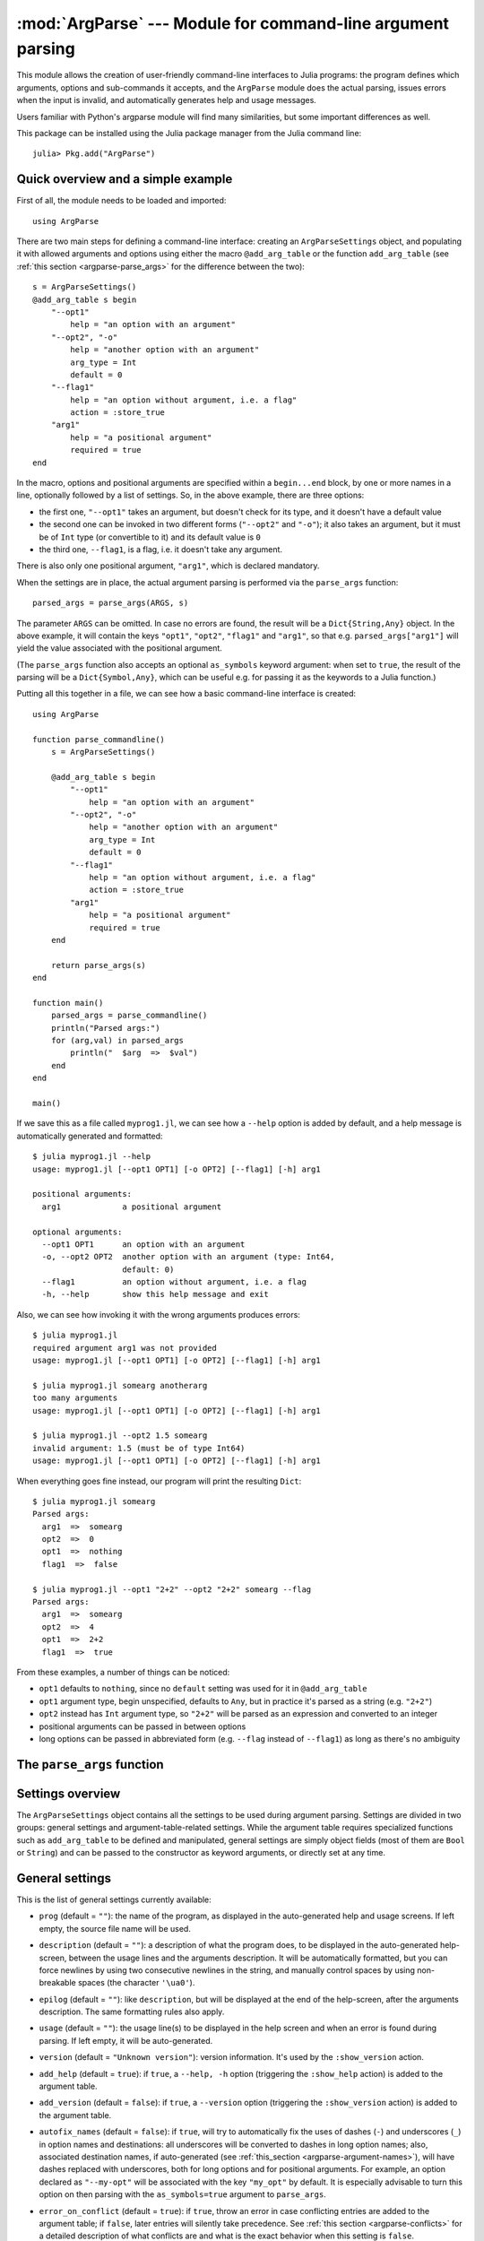 :mod:`ArgParse` --- Module for command-line argument parsing
============================================================

.. module:: ArgParse
   :synopsis: Command line argument parser

This module allows the creation of user-friendly command-line interfaces to Julia programs:
the program defines which arguments, options and sub-commands it accepts, and the ``ArgParse`` module
does the actual parsing, issues errors when the input is invalid, and automatically generates help
and usage messages.

Users familiar with Python's argparse module will find many similarities, but some important differences
as well.

This package can be installed using the Julia package manager from the Julia command line::

    julia> Pkg.add("ArgParse")

.. _argparse-overview:

-----------------------------------
Quick overview and a simple example
-----------------------------------

First of all, the module needs to be loaded and imported::

    using ArgParse

There are two main steps for defining a command-line interface: creating an ``ArgParseSettings`` object, and
populating it with allowed arguments and options using either the macro ``@add_arg_table`` or the function ``add_arg_table``
(see :ref:`this section <argparse-parse_args>` for the difference between the two)::

    s = ArgParseSettings()
    @add_arg_table s begin
        "--opt1"
            help = "an option with an argument"
        "--opt2", "-o"
            help = "another option with an argument"
            arg_type = Int
            default = 0
        "--flag1"
            help = "an option without argument, i.e. a flag"
            action = :store_true
        "arg1"
            help = "a positional argument"
            required = true
    end

In the macro, options and positional arguments are specified within a ``begin...end`` block, by one or more names
in a line, optionally followed by a list of settings.
So, in the above example, there are three options:

* the first one, ``"--opt1"`` takes an argument, but doesn't check for its type, and it doesn't have a default value
* the second one can be invoked in two different forms (``"--opt2"`` and ``"-o"``); it also takes an argument, but
  it must be of ``Int`` type (or convertible to it) and its default value is ``0``
* the third one, ``--flag1``, is a flag, i.e. it doesn't take any argument.

There is also only one positional argument, ``"arg1"``, which is declared mandatory.

When the settings are in place, the actual argument parsing is performed via the ``parse_args`` function::

    parsed_args = parse_args(ARGS, s)

The parameter ``ARGS`` can be omitted. In case no errors are found, the result will be a ``Dict{String,Any}`` object.
In the above example, it will contain the keys ``"opt1"``, ``"opt2"``, ``"flag1"`` and ``"arg1"``, so that e.g.
``parsed_args["arg1"]`` will yield the value associated with the positional argument.

(The ``parse_args`` function also accepts an optional ``as_symbols`` keyword argument: when set to ``true``, the
result of the parsing will be a ``Dict{Symbol,Any}``, which can be useful e.g. for passing it as the keywords to a Julia
function.)

Putting all this together in a file, we can see how a basic command-line interface is created::

    using ArgParse

    function parse_commandline()
        s = ArgParseSettings()

        @add_arg_table s begin
            "--opt1"
                help = "an option with an argument"
            "--opt2", "-o"
                help = "another option with an argument"
                arg_type = Int
                default = 0
            "--flag1"
                help = "an option without argument, i.e. a flag"
                action = :store_true
            "arg1"
                help = "a positional argument"
                required = true
        end

        return parse_args(s)
    end

    function main()
        parsed_args = parse_commandline()
        println("Parsed args:")
        for (arg,val) in parsed_args
            println("  $arg  =>  $val")
        end
    end
    
    main()
    
If we save this as a file called ``myprog1.jl``, we can see how a ``--help`` option is added by default, 
and a help message is automatically generated and formatted::

    $ julia myprog1.jl --help
    usage: myprog1.jl [--opt1 OPT1] [-o OPT2] [--flag1] [-h] arg1

    positional arguments:
      arg1             a positional argument

    optional arguments:
      --opt1 OPT1      an option with an argument
      -o, --opt2 OPT2  another option with an argument (type: Int64,
                       default: 0)
      --flag1          an option without argument, i.e. a flag
      -h, --help       show this help message and exit

Also, we can see how invoking it with the wrong arguments produces errors::

    $ julia myprog1.jl
    required argument arg1 was not provided
    usage: myprog1.jl [--opt1 OPT1] [-o OPT2] [--flag1] [-h] arg1

    $ julia myprog1.jl somearg anotherarg
    too many arguments
    usage: myprog1.jl [--opt1 OPT1] [-o OPT2] [--flag1] [-h] arg1

    $ julia myprog1.jl --opt2 1.5 somearg
    invalid argument: 1.5 (must be of type Int64)
    usage: myprog1.jl [--opt1 OPT1] [-o OPT2] [--flag1] [-h] arg1

When everything goes fine instead, our program will print the resulting ``Dict``::

    $ julia myprog1.jl somearg
    Parsed args:
      arg1  =>  somearg
      opt2  =>  0
      opt1  =>  nothing
      flag1  =>  false

    $ julia myprog1.jl --opt1 "2+2" --opt2 "2+2" somearg --flag
    Parsed args:
      arg1  =>  somearg
      opt2  =>  4
      opt1  =>  2+2
      flag1  =>  true

From these examples, a number of things can be noticed:

* ``opt1`` defaults to ``nothing``, since no ``default`` setting was used for it in ``@add_arg_table``
* ``opt1`` argument type, begin unspecified, defaults to ``Any``, but in practice it's parsed as a
  string (e.g. ``"2+2"``)
* ``opt2`` instead has ``Int`` argument type, so ``"2+2"`` will be parsed as an expression and converted
  to an integer
* positional arguments can be passed in between options
* long options can be passed in abbreviated form (e.g. ``--flag`` instead of ``--flag1``) as long as
  there's no ambiguity

.. _argparse-parse_args:

---------------------------
The ``parse_args`` function
---------------------------

.. function:: parse_args([args,] settings; as_symbols::Bool = false)

   This is the central function of the ``ArgParse`` module. It takes a ``Vector`` of arguments and an ``ArgParseSettings``
   objects (see :ref:`this section <argparse-settings-overview>`), and returns a ``Dict{String,Any}``.
   If ``args`` is not provided, the global variable ``ARGS`` will be used.

   When the keyword argument ``as_symbols`` is ``true``, the function will return a ``Dict{Symbol,Any}`` instead.

   The returned ``Dict`` keys are defined (possibly implicitly) in ``settings``, and their associated values are parsed
   from ``args``. Special keys are used for more advanced purposes; at the moment, one such key exists: ``%COMMAND%``
   (``_COMMAND_`` when using ``as_symbols=true``; see :ref:`this section <argparse-commands>`).

   Arguments are parsed in sequence and matched against the argument table in ``settings`` to determine whether they are
   long options, short options, option arguments or positional arguments:

   * long options begin with a double dash ``"--"``; if a ``'='`` character is found, the remainder is the option argument;
     therefore, ``["--opt=arg"]`` and ``["--opt", "arg"]`` are equivalent if ``--opt`` takes at least one argument.
     Long options can be abbreviated (e.g. ``--opt`` instead of ``--option``) as long as there is no ambiguity.
   * short options begin with a single dash ``"-"`` and their name consists of a single character; they can be grouped
     togheter (e.g. ``["-x", "-y"]`` can become ``["-xy"]``), but in that case only the last option in the group can
     take an argument (which can also be grouped, e.g. ``["-a", "-f", "file.txt"]`` can be passed as
     ``["-affile.txt"]`` if ``-a`` does not take an argument and ``-f`` does). The ``'='`` character can be used to
     separate option names from option arguments as well (e.g. ``-af=file.txt``).
   * positional arguments are anything else; they can appear anywhere.

   The special string ``"--"`` can be used to signal the end of all options; after that, everything is considered as a
   positional argument (e.g. if ``args = ["--opt1", "--", "--opt2"]``, the parser will recognize ``--opt1`` as a long
   option without argument, and ``--opt2`` as a positional argument).

   The special string ``"-"`` is always parsed as a positional argument.

   The parsing can stop early if a ``:show_help`` or ``:show_version`` action is triggered, or if a parsing error is
   found.

   Some ambiguities can arise in parsing, see :ref:`this section <argparse-details>` for a detailed description
   of how they're solved.

.. _argparse-settings-overview:

-----------------
Settings overview
-----------------

The ``ArgParseSettings`` object contains all the settings to be used during argument parsing. Settings are divided
in two groups: general settings and argument-table-related settings.
While the argument table requires specialized functions such as ``add_arg_table`` to be defined and manipulated,
general settings are simply object fields (most of them are ``Bool`` or ``String``) and can be passed to the
constructor as keyword arguments, or directly set at any time.

.. _argparse-general-settings:

----------------
General settings
----------------

This is the list of general settings currently available:

* ``prog`` (default = ``""``): the name of the program, as displayed in the auto-generated help and usage screens.
  If left empty, the source file name will be used.
* ``description`` (default = ``""``): a description of what the program does, to be displayed in the auto-generated
  help-screen, between the usage lines and the arguments description. It will be automatically formatted, but you can
  force newlines by using two consecutive newlines in the string, and manually control spaces by using non-breakable
  spaces (the character ``'\ua0'``).
* ``epilog`` (default = ``""``): like ``description``, but will be displayed at the end of the help-screen, after the
  arguments description. The same formatting rules also apply.
* ``usage`` (default = ``""``): the usage line(s) to be displayed in the help screen and when an error is found during parsing.
  If left empty, it will be auto-generated.
* ``version`` (default = ``"Unknown version"``): version information. It's used by the ``:show_version`` action.
* ``add_help`` (default = ``true``): if ``true``, a ``--help, -h`` option (triggering the ``:show_help`` action) is added
  to the argument table.
* ``add_version`` (default = ``false``): if ``true``, a ``--version`` option (triggering the ``:show_version`` action) is added
  to the argument table.
* ``autofix_names`` (default = ``false``): if ``true``, will try to automatically fix the uses of dashes (``-``) and underscores (``_``)
  in option names and destinations: all underscores will be converted to dashes in long option names; also, associated destination names, if
  auto-generated (see :ref:`this_section <argparse-argument-names>`), will have dashes replaced with underscores, both for long options and for
  positional arguments. For example, an option declared as ``"--my-opt"`` will be associated with the key ``"my_opt"`` by default.
  It is especially advisable to turn this option on then parsing with the ``as_symbols=true`` argument to ``parse_args``.
* ``error_on_conflict`` (default = ``true``): if ``true``, throw an error in case conflicting entries are added to the argument table;
  if ``false``, later entries will silently take precedence.
  See :ref:`this section <argparse-conflicts>` for a detailed description of what conflicts are and what is the exact behavior
  when this setting is ``false``.
* ``suppress_warnings`` (default = ``false``): is ``true``, all warnings will be suppressed.
* ``allow_ambiguous_opts`` (default = ``false``): if ``true``, ambiguous options such as ``-1`` will be accepted.
* ``commands_are_required`` (default = ``true``): if ``true``, commands will be mandatory. See :ref:`this section <argparse-commands>`
  for more information on commands.
* ``exc_handler`` (default = ``ArgParse.default_handler``): this is a function which is invoked when an error is detected
  during parsing (e.g. an option is not recognized, a required argument is not passed etc.). It takes two arguments:
  the ``settings::ArgParseSettings`` object and the ``err::ArgParseError`` exception. The default handler prints the error text
  and the usage screen on standard error and exits with error code 1::
  
    function default_handler(settings::ArgParseSettings, err, err_code::Int = 1)
        println(STDERR, err.text)
        println(STDERR, usage_string(settings))
        exit(err_code)
    end

  The module also provides a function ``ArgParse.debug_handler`` (not exported) which will just rethrow the error.

Here is a usage example::

    settings = ArgParseSettings(description = "This program does something",
                                commands_are_required = false,
                                version = "1.0",
                                add_version = true)

which is also equivalent to::

    settings = ArgParseSettings()
    settings.description = "This program does something."
    settings.commands_are_required = false
    settings.version = "1.0"
    settings.add_version = true

As a shorthand, the ``description`` field can be passed without keyword, which makes this equivalent to the above::

    settings = ArgParseSettings("This program does something",
                                commands_are_required = false,
                                version = "1.0",
                                add_version = true)

Most settings won't take effect until ``parse_args`` is invoked, but a few will have immediate effects: ``autofix_names``,
``error_on_conflict``, ``suppress_warnings``, ``allow_ambiguous_opts``.

.. _argparse-argument-table-basics:

---------------------
Argument table basics
---------------------

The argument table is used to store allowed arguments and options in an ``ArgParseSettings`` object. There are two very similar
methods to populate it:

.. function:: @add_arg_table(settings, table...)

    This macro adds a table of arguments and options to the given ``settings``. It can be invoked multiple times. The arguments groups
    are determined automatically, or the current default group is used if specified (see :ref:`this section <argparse-groups>` for
    more details).

    The ``table`` is a list in which each element can be either ``String``, or a tuple or a vector of ``String``, or an assigmment
    expression, or a block:

    * a ``String``, a tuple or a vector introduces a new positional argument or option. Tuples and vectors are only allowed for options and
      provide alternative names (e.g. ``["--opt", "-o"]``)
    * assignment expressions (i.e. expressions using ``=``, ``:=`` or ``=>``) describe the previous argument behavior (e.g.
      ``help = "an option"`` or ``required => false``).  See :ref:`this section <argparse-arg-entry-settings>` for a complete description
    * blocks (``begin...end`` or lists of expressions in parentheses separated by semicolons) are useful to group entries and span
      multiple lines.

    These rules allow for a variety usage styles, which are discussed in :ref:`this section <argparse-table-styles>`.
    In the rest of this document, we will mostly use this style::

        @add_arg_table settings begin
            "--opt1", "-o"
                help = "an option with an argument"
            "--opt2"
            "arg1"
                help = "a positional argument"
                required = true
        end

    In the above example, the ``table`` is put in a single ``begin...end`` block and the line ``"--opt1", "-o"`` is parsed as a tuple;
    indentation is used to help readability.

.. function:: add_arg_table(settings, [arg_name [,arg_options]]...)

    This function is almost equivalent to the macro version. Its syntax is stricter (tuples and blocks are not allowed and argument options
    are explicitly specified as ``Options`` objects) but the ``arg_name`` entries need not be explicit, they can be anything which evaluates
    to a ``String`` or a ``Vector{String}``.

    Example::

        add_arg_table(settings,
            ["--opt1", "-o"],
            @options begin
                help = "an option with an argument"
            end,
            "--opt2",
            "arg1",
            @options begin
                help = "a positional argument"
                required = true
            end)

    Note that the OptionsMod module (provided by the `Options package <https://github.com/JuliaLang/Options.jl>`_) must be imported
    in order to use this function.

.. _argparse-argument-table-entries:

----------------------
Argument table entries
----------------------

Argument table entries consist of an argument name and a list of argument settings, e.g.::

    "--verbose"
        help = "verbose output"
        action = :store_true

.. _argparse-argument-names:

Argument names
--------------

Argument names are strings or, in the case of options, lists of strings. An argument is an option if it begins with a ``'-'``
character, otherwise it'a positional argument. A single ``'-'`` introduces a short option, which must consist of a single
character; long options begin with ``"--"`` instead.

Positional argument names can be any string, except all-uppercase strings between ``'%'`` characters, which are reserved
(e.g. ``"%COMMAND%"``).
Option names can contain any character except ``'='``, whitespaces and non-breakable spaces.
Depending on the value of the ``add_help`` and ``add_version`` settings, options ``--help``, ``-h`` and ``--version`` may
be reserved.
If the ``allow_ambiguous_opts`` setting is ``false``, some characters are not allowed as short options: all digits, the dot,
the underscore and the opening parethesis (e.g. ``-1``, ``-.``, ``-_``, ``-(``).

For positional arguments, the argument name will be used as the key in the ``Dict`` object returned by the ``parse_args`` function.
For options, it will be used to produce a default key in case a ``dest_name`` is not explicitly specified in the table entry, using
either the first long option name in the list or the first short option name if no long options are present. For example:

+--------------------------------+---------------------------+
| argument name                  | default ``dest_name``     |
+================================+===========================+
| ``"--long"``                   | ``"long"``                |
+--------------------------------+---------------------------+
| ``"--long", "-s"``             | ``"long"``                |
+--------------------------------+---------------------------+
| ``"-s", "--long1", "--long2"`` | ``"long1"``               |
+--------------------------------+---------------------------+
| ``"-s", "-x"``                 | ``"s"``                   |
+--------------------------------+---------------------------+

In case the ``autofix_names`` setting is ``true`` (it is ``false`` by default), dashes in the names of arguments and long options will be
converted to underscores: for example, ``"--my-opt"`` will yield ``"my_opt"`` as the default ``dest_name``.

The argument name is also used to generate a default metavar in case ``metavar`` is not explicitly set in the table entry. The rules
are the same used to determine the default ``dest_name``, but for options the result will be uppercased (e.g. ``"--long"`` will
become ``LONG``). Note that this poses additional constraints on the positional argument names (e.g. whitespaces are not allowed in
metavars).

.. _argparse-arg-entry-settings:

Argument entry settings
-----------------------

Argument entry settings determine all aspects of an argument's behavior. Some settings combinations are contradictory and will produce
an error (e.g. using both ``action = :store_true`` and ``nargs = 1``, or using ``action = :store_true`` with a positional argument).
Also, some settings are only meaningful under some conditions (e.g. passing a ``metavar`` to a flag-like option does not make sense)
and will be ignored with a warning (unless the ``suppress_warnings`` general setting is ``true``).

This is the list of all available settings:

* ``nargs`` (default = ``'A'``): the number of extra command-line tokens parsed with the entry. See
  :ref:`this section <argparse-actions-and-nargs>` for a complete desctiption.
* ``action``: the action performed when the argument is parsed. It can be passed as a ``String`` or as a ``Symbol`` (e.g. both
  ``:store_arg`` and ``"store_arg"`` are accepted). The default action is ``:store_arg`` unless ``nargs`` is ``0``, in which case the
  default is ``:store_true``. See :ref:`this section <argparse-actions-and-nargs>` for a list of all available actions and a detailed
  explanation.
* ``arg_type`` (default = ``Any``): the type of the argument. Makes only sense with non-flag arguments.
* ``default`` (default = ``nothing``): the default value if the option or positional argument is not parsed. Makes only sense with
  non-flag arguments, or when the action is ``:store_const`` or ``:append_const``. Unless it's ``nothing``, it must be consistent with
  ``arg_type`` and ``range_tester``.
* ``constant`` (default = ``nothing``): this value is used by the ``:store_const`` and ``:append_const`` actions, or when ``nargs = '?'``
  and the option argument is not provided.
* ``required`` (default = ``false``): determines if an argument is required (this setting is ignored by flags, which are always
  optional, and in general should be avoided for options if possible).
* ``range_tester`` (default = ``x->true``): a function returning a ``Bool`` value which tests whether an argument is allowed (e.g.
  you could use ``arg_type = Integer`` and ``range_tester = isodd`` to allow only odd integer values)
* ``dest_name`` (default = auto-generated): the key which will be associated with the argument in the ``Dict`` object returned by
  ``parse_args``. The auto-generation rules are explained in :ref:`this section <argparse-argument-names>`. Multiple arguments can share
  the same destination, provided their actions and types are compatible.
* ``help`` (default = ``""``): the help string which will be shown in the auto-generated help screen. It's a ``String`` which will
  be automaticaly formatted; also, ``arg_type`` and ``default`` will be automatically appended to it if provided.
* ``metavar`` (default = auto-generated): a token which will be used in usage and help screens to describe the argument syntax. For
  positional arguments, it will also be used as an identifier in all other messages (e.g. in reporting errors), therefore it must
  be unique. The auto-generations rules are explained in :ref:`this section <argparse-argument-names>`.
* ``force_override``: if ``true``, conflicts are ignored when adding this entry in the argument table (see also :ref:`this section
  <argparse-conflicts>`). By default,
  it follows the general ``error_on_conflict`` settings).
* ``group``: the option group to which the argument will be assigned to (see :ref:`this section <argparse-groups>`). By default, the
  current default group is used if specified, otherwise the assignment is automatic.

.. _argparse-actions-and-nargs:

Available actions and nargs values
----------------------------------

The ``nargs`` and ``action`` argument entry settings are used together to determine how many tokens will be parsed from the command
line and what action will be performed on them.

The ``nargs`` setting can be a number or a character; the possible values are:

* ``'A'``: automatic, i.e. inferred from the action (this is the default). In practice, it means ``0`` for flag-like options and ``1``
  for non-flag-like options (but it's different from using an explicit ``1`` because the result is not stored in a ``Vector``).
* ``0``: this is the only possibility (besides ``'A'``) for flag-like actions (see below), and it means no extra tokens will be parsed from
  the command line. If ``action`` is not specified, setting ``nargs`` to ``0`` will make ``action`` default to ``:store_true``.
* a positive integer number ``N``: exactly ``N`` tokens will be parsed from the command-line, and the result stored into a ``Vector``
  of length ``N`` (even for ``N=1``).
* ``'?'``: optional, i.e. a token will only be parsed if it does not look like an option (see :ref:`this section <argparse-details>`
  for a discussion of how exactly this is established), otherwise the ``constant`` argument entry setting will be used instead.
  This only makes sense with options.
* ``'*'``: any number, i.e. all subsequent tokens are stored into a ``Vector``, up until a token which looks like an option is
  encountered, or all tokens are consumed.
* ``'+'``: like ``'*'``, but at least one token is required.
* ``'R'``: all remainder tokens, i.e. like ``'*'`` but it does not stop at options.

Actions can be categorized in many ways; one prominent distinction is flag vs. non-flag: some actions are for options which take no
argument (i.e. flags), all others (except ``command``, which is special) are for other options and positional arguments:

* flag actions are only compatible with ``nargs = 0`` or ``nargs = 'A'``
* non-flag actions are not compatible with ``nargs = 0``.

This is the list of all available actions (in each example, suppose we defined ``settings = ArgParseSettings()``):

* ``store_arg`` (non-flag): store the argument. This is the default unless ``nargs`` is ``0``. Example::

    julia> @add_arg_table(settings, "arg", action => :store_arg);

    julia> parse_args(["x"], settings)
    {"arg"=>"x"}

  The result is a vector if ``nargs`` is a non-zero number, or one of ``'*'``, ``'+'``, ``'R'``::

    julia> @add_arg_table(settings, "arg", action => :store_arg, nargs => 2);

    julia> parse_args(["x", "y"], settings)
    {"arg"=>{"x", "y"}}

* ``store_true`` (flag): store ``true`` if given, otherwise ``false``. Example::

    julia> @add_arg_table(settings, "-v", action => :store_true);

    julia> parse_args([], settings)
    {"v"=>false}

    julia> parse_args(["-v"], settings)
    {"v"=>true}

* ``store_false`` (flag): store ``false`` if given, otherwise ``true``. Example::

    julia> @add_arg_table(settings, "-v", action => :store_false);

    julia> parse_args([], settings)
    {"v"=>true}

    julia> parse_args(["-v"], settings)
    {"v"=>false}

* ``store_const`` (flag): store the value passed as ``constant`` in the entry settings if given, otherwise ``default``.
  Example::

    julia> @add_arg_table(settings, "-v", action => :store_const, constant => 1, default => 0);

    julia> parse_args([], settings)
    {"v"=>0}

    julia> parse_args(["-v"], settings)
    {"v"=>1}

* ``append_arg`` (non-flag): append the argument to the result. Example::

    julia> @add_arg_table(settings, "-x", action => :append_arg);

    julia> parse_args(["-x", "1", "-x", "2"], settings)
    {"x"=>{"1", "2"}}

  The result will be a ``Vector{Vector}`` if ``nargs`` is a non-zero number, or one of ``'*'``, ``'+'``, ``'R'``::

    julia> @add_arg_table(settings, "-x", action => :append_arg, nargs => '*');

    julia> parse_args(["-x", "1", "2", "-x", "3"], settings)
    {"x"=>{{"1", "2"}, {"3"}}

* ``append_const`` (flag): append the value passed as ``constant`` in the entry settings. Example::

    julia> @add_arg_table(settings, "-x", action => :append_const, constant => 1);

    julia> parse_args(["-x", "-x", "-x"], settings)
    {"x"=>{1, 1, 1}}

* ``count_invocations`` (flag): increase a counter; the final result will be the number of times the option was
  invoked. Example::

    julia> @add_arg_table(settings, "-x", action => :count_invocations);

    julia> parse_args(["-x", "-x", "-x"], settings)
    {"x"=>3}

* ``show_help`` (flag): show the help screen and exit. This is useful if the ``add_help`` general setting is
  ``false``. Example::

    julia> settings.add_help = false;

    julia> @add_arg_table(settings, "-x", action => :show_help);

    julia> parse_args(["-x"], settings)
    usage: <command> [-x]

    optional arguments:
      -x

* ``show_version`` (flag): show the version information and exit. This is useful if the ``add_version`` general
  setting is ``false``. Example::

    julia> settings.version = "1.0";

    julia> @add_arg_table(settings, "-x", action => :show_version);

    julia> parse_args(["-v"], settings)
    1.0

* ``command`` (special): the argument or option is a command, i.e. it starts a sub-parsing session (see :ref:`this section
  <argparse-commands>`)

.. _argparse-commands:

Commands
--------

Commands are a special kind of arguments which introduce sub-parsing sessions as soon as they are encountered by ``parse_args``
(and are therefore mutually exclusive).
The ``ArgParse`` module allows commands to look both as positional arguments or as flags, with minor differences between the two.

Commands are introduced by the ``action = :command`` setting in the argument table. Suppose we save the following script in
a file called ``cmd_example.jl``::

    require("argparse")
    using ArgParse

    function parse_commandline()
        s = ArgParseSettings()

        @add_arg_table s begin
            "cmd1"
                help = "first command"
                action = :command
            "cmd2"
                help = "second command"
                action = :command
        end

        return parse_args(s)
    end

    parsed_args = parse_commandline()
    println(parsed_args)

Invoking the script from the command line, we would get the following help screen::

    $ julia cmd_example.jl --help
    usage: cmd_example.jl [-h] {cmd1|cmd2}

    commands:
      cmd1        first command
      cmd2        second command

    optional arguments:
      -h, --help  show this help message and exit

If commands are present in the argument table, ``parse_args`` will set the special key ``"%COMMAND%"`` in the returned ``Dict`` and
fill it with the invoked command (or ``nothing`` if no command was given)::

    $ julia cmd_example.jl cmd1
    {"%COMMAND%"=>"cmd1", "cmd1"=>{}}

This is unless ``parse_args`` is invoked with ``as_symbols=true``, in which case the special key becomes ``:_COMMAND_``. (In that case,
no other argument is allowed to use ``_COMMAND_`` as its ``dest_name``, or an error will be raised.)

Since commands introduce sub-parsing sessions, an additional key will be added for the called command (``"cmd1"`` in this case) whose
associated value is another ``Dict{String, Any}`` containing the result of the sub-parsing (in the above case it's empty). In fact,
with the default settings, commands have their own help screens::

    $ julia cmd_example.jl cmd1 --help
    usage: cmd_example.jl cmd1 [-h]

    optional arguments:
      -h, --help  show this help message and exit

The argument settings and tables for commands can be accessed by using a dict-like notation, i.e. ``settings["cmd1"]`` is an
``ArgParseSettings`` object specific to the ``"cmd1"`` command. Therefore, to populate a command sub-argument-table, simply
use ``@add_arg_table(settings["cmd1"], table...)`` and similar.

These sub-settings are created when a command is added to the argument table, and by default they inherit their parent general
settings except for the ``prog`` setting (which is auto-generated, as can be seen in the above example) and the
``description``, ``epilog`` and ``usage`` settings (which are left empty).

Commands can also have sub-commands.

By default, if commands exist, they are required; this can be avoided by setting the ``commands_are_required = false`` general setting.

The only meaningful settings for commands in an argument entry besides ``action`` are ``help``, ``force_override``, ``group`` and
(for flags only) ``dest_name``.

The only differences between positional-arguments-like and flag-like commands are in the way they are parsed, the fact that flags
accept a ``dest_name`` setting, and that flags can have multiple names (e.g. a long and short form).

Note that short-form flag-like commands will be still be recognized in the middle of a short options group and trigger a sub-parsing
session: for example, if a flag ``-c`` is associated to a command, then ``-xch`` will parse option ``-x`` according to the parent
settings, and option ``-h`` according to the command sub-settings.

.. _argparse-groups:

Argument groups
---------------

By default, the auto-generated help screen divides arguments into three groups: commands, positional arguments and optional
arguments, displayed in that order. Example::

    julia> settings = ArgParseSettings();

    julia> @add_arg_table settings begin
              "--opt"
              "arg"
                required = true
              "cmd1"
                action = :command
              "cmd2"
                action = :command
           end;

    julia> parse_args(["--help"], settings)
    usage: <command> [--opt OPT] [-h] arg {cmd1|cmd2}

    commands:
      cmd1
      cmd2

    positional arguments:
      arg

    optional arguments:
      --opt OPT
      -h, --help  show this help message and exit

It is possible to partition the arguments differently by defining and using customized argument groups.

.. function:: add_arg_group(settings, description, [name , [set_as_default]])

    This function adds an argument group to the argument table in ``settings``. The ``description`` is a ``String`` used in
    the help screen as a title for that group. The ``name`` is a unique name which can be provided to refer to that group
    at a later time.

    After invoking this function, all subsequent invocations of the ``@add_arg_table`` macro and ``add_arg_table`` function
    will use the new group as the default, unless ``set_as_default`` is set to ``false`` (the default is ``true``, and the option
    can only be set if providing a ``name``). Therefore, the most obvious usage pattern is: for each group, add it and populate
    the argument table of that group. Example::

        julia> settings = ArgParseSettings();

        julia> add_arg_group(settings, "custom group");

        julia> @add_arg_table settings begin
                  "--opt"
                  "arg"
               end;

        julia> parse_args(["--help"], settings)
        usage: <command> [--opt OPT] [-h] [arg]

        optional arguments:
          -h, --help  show this help message and exit

        custom group:
          --opt OPT
          arg

    As seen from the example, new groups are always added at the end of existing ones.

    The ``name`` can also be passed as a ``Symbol``. Forbidden names are the standard groups names (``"command"``,
    ``"positional"`` and ``"optional"``) and those beginning with a hash character ``'#'``.

.. function:: set_default_arg_group(settings, [name])

    Set the default group for subsequent invocations of the ``@add_arg_table`` macro and ``add_arg_table`` function.
    ``name`` is a ``String``, and must be one of the standard group names (``"command"``, ``"positional"`` or
    ``"optional"``) or one of the user-defined names given in ``add_arg_group`` (groups with no assigned name cannot be
    used with this function).

    If ``name`` is not provided or is the empty string ``""``, then the default behavior is reset (i.e. arguments will be
    automatically assigned to the standard groups).
    The ``name`` can also be passed as a ``Symbol``.

Besides setting a default group with ``add_arg_group`` and ``set_default_group``, it's also possible to assign individual arguments
to a group by using the ``group`` setting in the argument table entry, which follows the same rules as ``set_default_group``.

Note that if the ``add_help`` or ``add_version`` general settings are ``true``, the ``--help, -h`` and ``--version`` options
will always be added to the ``optional`` group.

.. _argparse-import-settings:

------------------
Importing settings
------------------

It may be useful in some cases to import an argument table into the one which is to be used, for example to create
specialized versions of a common interface.

.. function:: import_settings(settings, other_settings [,args_only])

    Imports ``other_settings`` into ``settings``, where both are ``ArgParseSettings`` objects. If ``args_only`` is
    ``true`` (this is the default), only the argument table will be imported; otherwise, the default argument group
    will also be imported, and all general settings except ``prog``, ``description``, ``epilog`` and ``usage``.

    Sub-settings associated with commands will also be imported recursively; the ``args_only`` setting applies to
    those as well. If there are common commands, their sub-settings will be merged.

    While importing, conflicts may arise: if ``settings.error_on_conflict`` is ``true``, this will result in an error,
    otherwise conflicts will be resolved in favor of ``other_settings`` (see :ref:`this section <argparse-conflicts>`
    for a detailed discussion of how conflicts are handled).

    Argument groups will also be imported; if two groups in ``settings`` and ``other_settings`` match, they are merged
    (groups match either by name, or, if unnamed, by their description).

    Note that the import will have effect immediately: any subsequent modification of ``other_settings`` will not have
    any effect on ``settings``.

    This function can be used at any time.

.. _argparse-conflicts:

-----------------------
Conflicts and overrides
-----------------------

Conflicts between arguments, be them options, positional arguments or commands, can arise for a variety of reasons:

* Two options have the same name (either long or short)
* Two arguments have the same destination key, but different types (e.g. one is ``Any`` and the other ``String``)
* Two arguments have the same destination key, but incompatible actions (e.g. one does ``:store_arg`` and the other
  ``:append_arg``)
* Two positional arguments have the same metavar (and are therefore indistinguishable in the usage and help screens
  and in error messages)
* An argument and a command, or two commands, have the same destination key.

When the general setting ``error_on_conflict`` is ``true``, or any time the specific ``force_override`` table entry
setting is ``false``, any of the above conditions leads to an error.

On the other hand, setting ``error_on_conflict`` to ``false``, or ``force_override`` to ``true``, will try to force
the resolution of most of the conflicts in favor of the newest added entry. The general rules are the following:

* In case of duplicate options, all conflicting forms of the older options are removed; if all forms of an
  option are removed, the option is deleted entirely
* In case of duplicate destination key and incompatible types or actions, the older argument is deleted
* In case of duplicate positional arguments metavars, the older argument is deleted
* A command can override an argument with the same destination key
* However, an argument can never override a command if they have the same destination key; neither can
  a command override another command when added with ``@add_arg_table`` (compatible commands are merged
  by ``import_settings`` though)

.. _argparse-details:

---------------
Parsing details
---------------

During parsing, ``parse_args`` must determine whether an argument is an option, an option argument, a positional
argument, or a command. The general rules are explained in :ref:`this section <argparse-parse_args>`, but
ambiguities may arise under particular circumstances. In particular, negative numbers like ``-1`` or ``-.1e5``
may look like options. Under the default settings, such options are forbidden, and therefore those tokens are
always recognized as non-options. However, if the ``allow_ambiguous_opts`` general setting is ``true``, existing
options in the argument table will take precedence: for example, if the option ``-1`` is added, and it takes an
argument, then ``-123`` will be parsed as that option, and ``23`` will be its argument.

Some ambiguities still remains though, because the ``ArgParse`` module will actually accept and parse expressions,
not only numbers, and therefore one may try to pass arguments like ``-e`` or ``-pi``; in that case, these will
always be at risk of being recognized as options. The easiest workaround is to put them in parentheses,
e.g. ``(-e)``.

When an option is declared to accept a fixed positive number of arguments or the remainder of the command line
(i.e. if ``nargs`` is a non-zero number, or ``'A'``, or ``'R'``), ``parse_args`` will not try to check if the
argument(s) looks like an option.

If ``nargs`` is one of ``'?'`` or ``'*'`` or ``'+'``, then ``parse_args`` will take in only arguments which do not
look like options.

When ``nargs`` is ``'+'`` or ``'*'`` and an option is being parsed, then using the ``'='`` character will mark what
follows as an argument (i.e. not an option); all which follows goes under the rules explained above. The same is true
when short option groups are being parsed. For example, if the option in question is ``-x``, then both 
``-y -x=-2 4 -y`` and ``-yx-2 4 -y`` will parse ``"-2"`` and ``"4"`` as the arguments of ``-x``.

Finally, since expressions may be evaluated during parsing, note that there is no safeguard against passing
things like ``run(`rm -fr ~`)`` and seeing your data evaporate (don't try that!). Be careful.

.. _argparse-table-styles:

---------------------
Argument table styles
---------------------

Here are some examples of styles for the ``@add_arg_table`` marco and ``add_arg_table`` function invocation::

    @add_arg_table settings begin
        "--opt", "-o"
            help = "an option"
        "arg"
            help = "a positional argument"
    end

    @add_arg_table(settings
        , ["--opt", "-o"]
        ,    help => "an option"
        , "arg"
        ,    help => "a positional argument"
        )

    @add_arg_table settings begin
        (["--opt", "-o"]; help = an option)
        ("arg"; help = "a positional argument")
    end

    @add_arg_table(settings,
        ["-opt", "-o"],
        begin
            help = "an option"
        end,
        "arg",
        begin
            help = "a positional argument"
        end)

    add_arg_table(settings,
        ["-opt", "-o"], @options(help := "an option"),
        "arg"         , @options(help := "a positional argument")
        )

The restrictions are:

* groups introduced by ``begin...end`` blocks or semicolon-separated list between parentheses cannot introduce
  argument names unless the first item in the block is an argument name.
